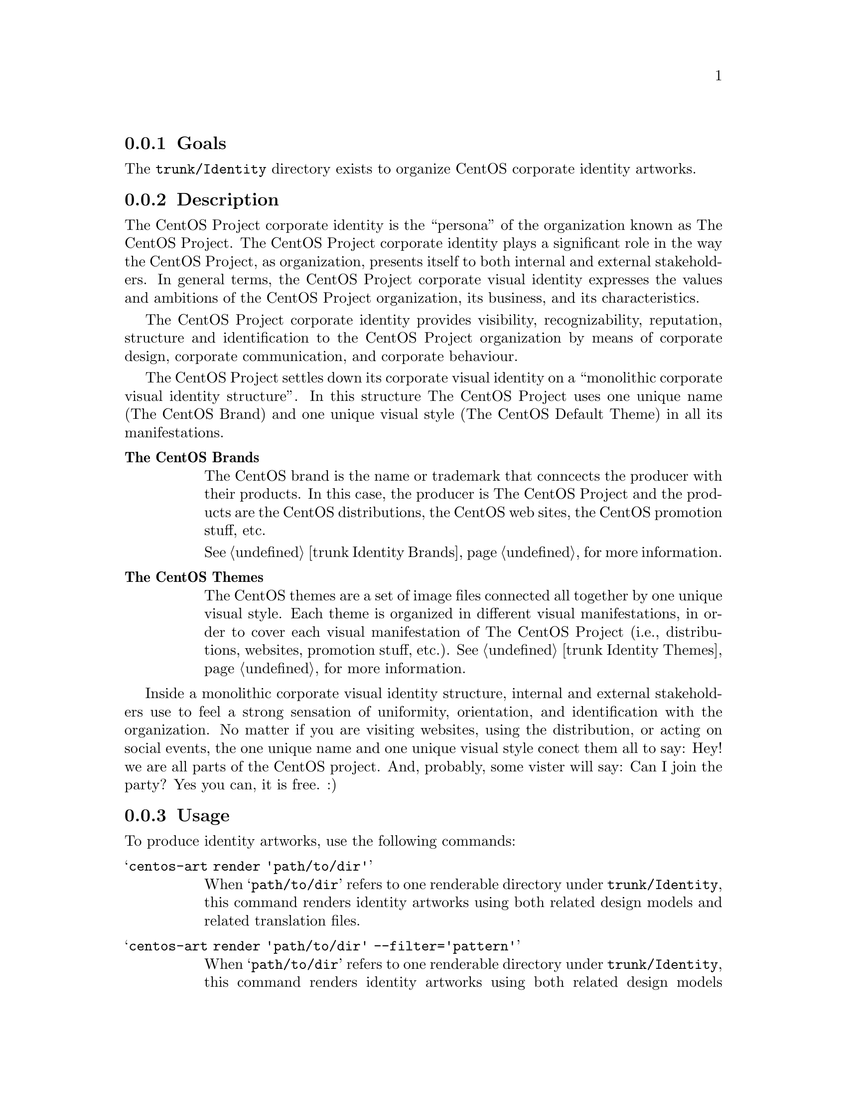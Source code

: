 @subsection Goals

The @file{trunk/Identity} directory exists to organize CentOS
corporate identity artworks. 

@subsection Description

The CentOS Project corporate identity is the ``persona'' of the
organization known as The CentOS Project.  The CentOS Project
corporate identity plays a significant role in the way the CentOS
Project, as organization, presents itself to both internal and
external stakeholders. In general terms, the CentOS Project corporate
visual identity expresses the values and ambitions of the CentOS
Project organization, its business, and its characteristics.  

The CentOS Project corporate identity provides visibility,
recognizability, reputation, structure and identification to the
CentOS Project organization by means of corporate design, corporate
communication, and corporate behaviour.

The CentOS Project settles down its corporate visual identity on a
``monolithic corporate visual identity structure''. In this structure
The CentOS Project uses one unique name (The CentOS Brand) and one
unique visual style (The CentOS Default Theme) in all its
manifestations. 

@table @strong

@item The CentOS Brands
The CentOS brand is the name or trademark that conncects the producer
with their products. In this case, the producer is The CentOS Project
and the products are the CentOS distributions, the CentOS web sites,
the CentOS promotion stuff, etc. 

@xref{trunk Identity Brands}, for more information.

@item The CentOS Themes

The CentOS themes are a set of image files connected all together by
one unique visual style. Each theme is organized in different visual
manifestations, in order to cover each visual manifestation of The
CentOS Project (i.e., distributions, websites, promotion stuff, etc.).
@xref{trunk Identity Themes}, for more information.
@end table

Inside a monolithic corporate visual identity structure, internal and
external stakeholders use to feel a strong sensation of uniformity,
orientation, and identification with the organization. No matter if
you are visiting websites, using the distribution, or acting on social
events, the one unique name and one unique visual style conect them
all to say: Hey! we are all parts of the CentOS project.  And,
probably, some vister will say: Can I join the party?  Yes you can, it
is free. :)

@subsection Usage

To produce identity artworks, use the following commands:

@table @samp
@item centos-art render 'path/to/dir' 

When @samp{path/to/dir} refers to one renderable directory under
@file{trunk/Identity}, this command renders identity artworks using
both related design models and related translation files.

@item centos-art render 'path/to/dir' --filter='pattern' 

When @samp{path/to/dir} refers to one renderable directory under
@file{trunk/Identity}, this command renders identity artworks using
both related design models and related translation files that match
the regular expression passed in @samp{--filter='pattern'} argument.

To control the number of files produced by @command{centos-art}
command, you need to look into the translation path and provide a
regular expression pattern that matches the translation path, or
paths, related to the file, or files, you want to produce.  

The regular expression pattern you provide to @command{centos-art}
command is applied to the translation path from its very beginning.
It is not the same to say @samp{5/en/01-welcome} that
@samp{01-welcome}, the frist expression matches but the last one does
not.

When using @samp{--filter='pattern'} you don't need to specify the
file extension. It is removed from translation path before applying
the pattern, so it doesn't count here.
@end table

@subsection Renderable directories

Inside @file{trunk/Identity}, renderable directories should have one
of the following directory layouts:

@subsubsection Layout 1: Simple image rendering

This directory layout contains one @file{Img/} directory (to store
final images), one @file{Tpl/} directory to store design templates,
and the translation entry is empty (there isn't translation files in
this configuration).  In this configuration, one design template
produces one untranslated PNG image, just as it is in the template.

@verbatim
trunk/Identity/path/to/dir
|-- Img
|   |-- anaconda_header_fig1.png
|   |-- anaconda_header_fig2.png
|   `-- anaconda_header_summary.png
`-- Tpl
    |-- anaconda_header_fig1.svg
    |-- anaconda_header_fig2.svg
    `-- anaconda_header_summary.svg
@end verbatim

@subsubsection Layout 2: Simple image rendering (extended)

This directory layout contains one @file{Img/} directory (to store
final images), one @file{Tpl/} directory to store design templates,
and the translation entry is empty (there isn't translation files in
this configuration).  When images are rendered, the @file{Img/}
directory structure is created automatically using the @file{Tpl/}
directory structure as reference.  In this configuration, one design
template produces one untranslated PNG image, just as it is in the
template.

@verbatim
trunk/Identity/path/to/dir
|-- Img
|   |-- Corporate
|   |   `-- monolithic.png
|   `-- Distro
|       `-- Anaconda
|           `-- Header
|               |-- fig1.png
|               |-- fig2.png
|               `-- summary.png
`-- Tpl
    |-- Corporate
    |   `-- monolithic.svg
    `-- Distro
        `-- Anaconda
            `-- Header
                |-- fig1.svg
                |-- fig2.svg
                `-- summary.svg
@end verbatim

@subsubsection Layout 3: Language specific image rendering

This directory layout extends previous one in order to produce
language-specific images.  This directory layout contains one
@file{Img/} directory (to store final images), one @file{Tpl/}
directory to store design templates, and the translation entry
contains translation files inside (organized by language codes). 

@verbatim
trunk/Translations/Identity/path/to/dir
|-- en
|   |-- Corporate
|   |   `-- monolithic.sed
|   `-- Distro
|       `-- Anaconda
|           `-- Header
|               |-- fig1.sed
|               |-- fig2.sed
|               `-- summary.sed
`-- es
    |-- Corporate
    |   `-- monolithic.sed
    `-- Distro
        `-- Anaconda
            `-- Header
                |-- fig1.sed
                |-- fig2.sed
                `-- summary.sed
@end verbatim

When images are rendered, the @file{Img/} directory structure is
created automatically using the translation entry structure as
reference (see above).  

@verbatim
trunk/Identity/path/to/dir
|-- Img
|   |-- en
|   |   |-- Corporate
|   |   |   `-- monolithic.png
|   |   `-- Distro
|   |       `-- Anaconda
|   |           `-- Header
|   |               |-- fig1.png
|   |               |-- fig2.png
|   |               `-- summary.png
|   `-- es
|       |-- Corporate
|       |   `-- monolithic.png
|       `-- Distro
|           `-- Anaconda
|               `-- Header
|                   |-- fig1.png
|                   |-- fig2.png
|                   `-- summary.png
`-- Tpl
    |-- Corporate
    |   `-- monolithic.svg
    `-- Distro
        `-- Anaconda
            `-- Header
                |-- fig1.svg
                |-- fig2.svg
                `-- summary.svg
@end verbatim

In this configuration, one language-specific file is applied to one
design tempalate to produce one translated PNG image. The relation
between language-specific translation file and design template is done
removing the language-specific directory from translation path, and
the one design template path that matches it is used.  

If no design template is found for one translation file, the final PNG
image for that translation file is not produced and the next
translation file in the list is evaluated.

For example, in this configuration the following translation files:

@verbatim
trunk/Translations/Identity/path/to/dir/en/Corporate/monolithic.sed
trunk/Translations/Identity/path/to/dir/es/Corporate/monolithic.sed
@end verbatim

match the same design template file:

@verbatim
trunk/Identity/path/to/dir/Tpl/Corporate/monolithic.svg
@end verbatim

in order to produce the following PNG image files:

@verbatim
trunk/Identity/path/to/dir/Img/en/Corporate/monolithic.png
trunk/Identity/path/to/dir/Img/es/Corporate/monolithic.png
@end verbatim

@subsubsection Layout 4: Release and language specific image rendering

This directory layout extends previous one in order to produce
language-specific images for different major releases of CentOS
distribution (as CentOS release schema describes).

This directory layout contains one @file{Img/} directory (to store
final images), one @file{Tpl/} directory to store design templates,
and the translation entry contains translation files inside (organized
by language codes and major release numbers). 

@verbatim
trunk/Translations/Identity/path/to/dir
|-- 5
|   |-- en
|   |   |-- Corporate
|   |   |   `-- monolithic.sed
|   |   `-- Distro
|   |       `-- Anaconda
|   |           `-- Header
|   |               |-- fig1.sed
|   |               |-- fig2.sed
|   |               `-- summary.sed
|   `-- es
|       |-- Corporate
|       |   `-- monolithic.sed
|       `-- Distro
|           `-- Anaconda
|               `-- Header
|                   |-- fig1.sed
|                   |-- fig2.sed
|                   `-- summary.sed
`-- 6
    |-- en
    |   |-- Corporate
    |   |   `-- monolithic.sed
    |   `-- Distro
    |       `-- Anaconda
    |           `-- Header
    |               |-- fig1.sed
    |               |-- fig2.sed
    |               `-- summary.sed
    `-- es
        |-- Corporate
        |   `-- monolithic.sed
        `-- Distro
            `-- Anaconda
                `-- Header
                    |-- fig1.sed
                    |-- fig2.sed
                    `-- summary.sed
@end verbatim

When images are rendered, the @file{Img/} directory structure is
created automatically using the translation entry structure as
reference (see above).  

@verbatim
trunk/Identity/path/to/dir
|-- Img
|   |-- 5
|   |   |-- en
|   |   |   |-- Corporate
|   |   |   |   `-- monolithic.png
|   |   |   `-- Distro
|   |   |       `-- Anaconda
|   |   |           `-- Header
|   |   |               |-- fig1.png
|   |   |               |-- fig2.png
|   |   |               `-- summary.png
|   |   `-- es
|   |       |-- Corporate
|   |       |   `-- monolithic.png
|   |       `-- Distro
|   |           `-- Anaconda
|   |               `-- Header
|   |                   |-- fig1.png
|   |                   |-- fig2.png
|   |                   `-- summary.png
|   `-- 6
|       |-- en
|       |   |-- Corporate
|       |   |   `-- monolithic.png
|       |   `-- Distro
|       |       `-- Anaconda
|       |           `-- Header
|       |               |-- fig1.png
|       |               |-- fig2.png
|       |               `-- summary.png
|       `-- es
|           |-- Corporate
|           |   `-- monolithic.png
|           `-- Distro
|               `-- Anaconda
|                   `-- Header
|                           |-- fig1.png
|                           |-- fig2.png
|                           `-- summary.png
`-- Tpl
    |-- Corporate
    |   `-- monolithic.svg
    `-- Distro
        `-- Anaconda
            `-- Header
                |-- fig1.svg
                |-- fig2.svg
                `-- summary.svg
@end verbatim

In this configuration, one language-specific file,  is applied to one
design tempalate to produce one translated PNG image for each major
release specified in the translation entry.  The relation among
release-specific and language-specific translation files, and design
template is done removing the release-specific and language-specific
directories from translation path, and looking for the one design
template path that matches.  

If no design template matches the translation file, the final PNG
image for that translation file is not produced and the next
translation file in the list is evaluated.

For example, in this configuration, the following translation files:

@verbatim
trunk/Translations/Identity/path/to/dir/5/en/Corporate/monolithic.sed
trunk/Translations/Identity/path/to/dir/5/es/Corporate/monolithic.sed
trunk/Translations/Identity/path/to/dir/6/en/Corporate/monolithic.sed
trunk/Translations/Identity/path/to/dir/6/es/Corporate/monolithic.sed
@end verbatim

match the same design template file:

@verbatim
trunk/Identity/path/to/dir/Tpl/Corporate/monolithic.svg
@end verbatim

in order to produce the following PNG image files:

@verbatim
trunk/Identity/path/to/dir/Img/5/en/Corporate/monolithic.png
trunk/Identity/path/to/dir/Img/5/es/Corporate/monolithic.png
trunk/Identity/path/to/dir/Img/6/en/Corporate/monolithic.png
trunk/Identity/path/to/dir/Img/6/es/Corporate/monolithic.png
@end verbatim

@subsubsection Layout 5: Brands specific image rendering

@xref{trunk Identity Brands}, for more information about themes
specific image rendering and directory layout.

@subsubsection Layout 6: Themes specific image rendering

@xref{trunk Identity Themes}, for more information about themes
specific image rendering and directory layout.

@subsection File name convenctions

As file name convenction, inside CentOS Artwork Repository, both
text-based and image-based file name produced by @command{centos-art.sh}
script has the same name of their translation files without
the @samp{.sed} extension. The file extension is set as follow:

@subsubsection When text-based files are rendered

Text-based files end up having the same extension of their design
template file.

@subsubsection When image-based files are rendered

Image-based files always end up having the @file{.png} extension. 

@quotation
@strong{Tip} Once @file{.png} images are created, other image formats
may be created using the @command{renderFormats} post-rendering
action, inside the image-based related pre-rendering configuration
script.

@xref{trunk Scripts Bash}, for more information.
@end quotation

@subsection See also

@menu
* trunk Translations::
@end menu

@subsection References

@itemize
@item @url{http://en.wikipedia.org/Corporate_identity} (and related
links).
@end itemize

